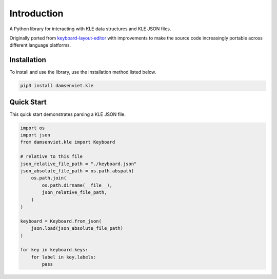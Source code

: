 Introduction
============

A Python library for interacting with KLE data structures and KLE JSON files.

Originally ported from `keyboard-layout-editor <https://github.com/ijprest/keyboard-layout-editor>`_
with improvements to make the source code increasingly portable across
different language platforms.

Installation
------------

To install and use the library, use the installation method listed below.

.. code-block:: sh
  
  pip3 install damsenviet.kle


Quick Start
-----------

This quick start demonstrates parsing a KLE JSON file.

.. code-block:: python

  import os
  import json
  from damsenviet.kle import Keyboard

  # relative to this file
  json_relative_file_path = "./keyboard.json"
  json_absolute_file_path = os.path.abspath(
      os.path.join(
          os.path.dirname(__file__),
          json_relative_file_path,
      )
  )

  keyboard = Keyboard.from_json(
      json.load(json_absolute_file_path)
  )

  for key in keyboard.keys:
      for label in key.labels:
          pass

